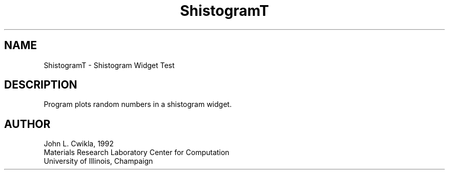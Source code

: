 .TH ShistogramT 1 "19 May 1992" "Version 3.0" "Free Widget Foundation"
.SH NAME
.PP
ShistogramT \- Shistogram Widget Test 
.SH DESCRIPTION
.PP
Program plots random numbers in a shistogram widget.
.SH AUTHOR
.PP
.sp
.nf
John L. Cwikla, 1992
Materials Research Laboratory Center for Computation
University of Illinois, Champaign
